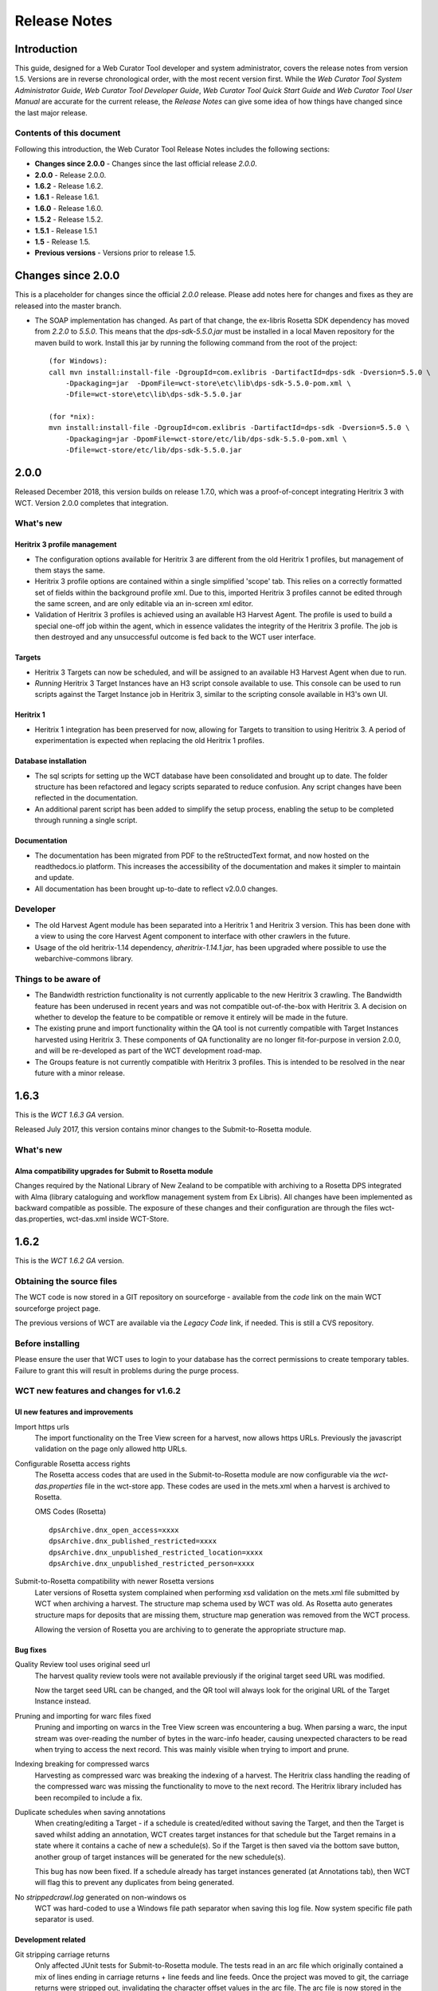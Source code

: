 =============
Release Notes
=============


Introduction
============

This guide, designed for a Web Curator Tool developer and system administrator,
covers the release notes from version 1.5. Versions are in reverse
chronological order, with the most recent version first. While the *Web
Curator Tool System Administrator Guide*, *Web Curator Tool Developer Guide*,
*Web Curator Tool Quick Start Guide* and *Web Curator Tool User Manual* are
accurate for the current release, the *Release Notes* can give some idea of
how things have changed since the last major release.

Contents of this document
-------------------------

Following this introduction, the Web Curator Tool Release Notes includes the
following sections:

-   **Changes since 2.0.0** - Changes since the last official release *2.0.0*.

-   **2.0.0** - Release 2.0.0.

-   **1.6.2** - Release 1.6.2.

-   **1.6.1** - Release 1.6.1.

-   **1.6.0** - Release 1.6.0.

-   **1.5.2** - Release 1.5.2.

-   **1.5.1** - Release 1.5.1

-   **1.5** - Release 1.5.

-   **Previous versions** - Versions prior to release 1.5.


Changes since 2.0.0
===================

This is a placeholder for changes since the official *2.0.0* release. Please
add notes here for changes and fixes as they are released into the master branch.

-   The SOAP implementation has changed. As part of that change, the ex-libris Rosetta SDK dependency has moved from
    `2.2.0` to `5.5.0`. This means that the `dps-sdk-5.5.0.jar` must be installed in a local Maven repository for the
    maven build to work. Install this jar by running the following command from the root of the project::

        (for Windows):
        call mvn install:install-file -DgroupId=com.exlibris -DartifactId=dps-sdk -Dversion=5.5.0 \
            -Dpackaging=jar  -DpomFile=wct-store\etc\lib\dps-sdk-5.5.0-pom.xml \
            -Dfile=wct-store\etc\lib\dps-sdk-5.5.0.jar

        (for *nix):
        mvn install:install-file -DgroupId=com.exlibris -DartifactId=dps-sdk -Dversion=5.5.0 \
            -Dpackaging=jar -DpomFile=wct-store/etc/lib/dps-sdk-5.5.0-pom.xml \
            -Dfile=wct-store/etc/lib/dps-sdk-5.5.0.jar



2.0.0
=====

Released December 2018, this version builds on release 1.7.0, which was a proof-of-concept integrating
Heritrix 3 with WCT. Version 2.0.0 completes that integration.

What's new
-----------

Heritrix 3 profile management
~~~~~~~~~~~~~~~~~~~~~~~~~~~~~~

-   The configuration options available for Heritrix 3 are different from the
    old Heritrix 1 profiles, but management of them stays the same.

-   Heritrix 3 profile options are contained within a single simplified 'scope' tab. This
    relies on a correctly formatted set of fields within the background profile xml. Due
    to this, imported Heritrix 3 profiles cannot be edited through the same screen, and are
    only editable via an in-screen xml editor.

-   Validation of Heritrix 3 profiles is achieved using an available H3 Harvest Agent. The
    profile is used to build a special one-off job within the agent, which in essence validates
    the integrity of the Heritrix 3 profile. The job is then destroyed and any unsuccessful
    outcome is fed back to the WCT user interface.

Targets
~~~~~~~~

-   Heritrix 3 Targets can now be scheduled, and will be assigned to an available H3 Harvest
    Agent when due to run.

-   *Running* Heritrix 3 Target Instances have an H3 script console available to use. This
    console can be used to run scripts against the Target Instance job in Heritrix 3,
    similar to the scripting console available in H3's own UI.

Heritrix 1
~~~~~~~~~~~

-   Heritrix 1 integration has been preserved for now, allowing for Targets to transition
    to using Heritrix 3. A period of experimentation is expected when replacing the old
    Heritrix 1 profiles.

Database installation
~~~~~~~~~~~~~~~~~~~~~~

-   The sql scripts for setting up the WCT database have been consolidated and brought up to date.
    The folder structure has been refactored and legacy scripts separated to reduce confusion. Any
    script changes have been reflected in the documentation.

-   An additional parent script has been added to simplify the setup process, enabling the setup to be
    completed through running a single script.

Documentation
~~~~~~~~~~~~~~

-   The documentation has been migrated from PDF to the reStructedText format, and now hosted on the
    readthedocs.io platform. This increases the accessibility of the documentation and makes it simpler
    to maintain and update.

-   All documentation has been brought up-to-date to reflect v2.0.0 changes.


Developer
----------

-   The old Harvest Agent module has been separated into a Heritrix 1 and Heritrix 3 version. This has
    been done with a view to using the core Harvest Agent component to interface with other crawlers
    in the future.

-   Usage of the old heritrix-1.14 dependency, *aheritrix-1.14.1.jar*, has been upgraded where possible
    to use the webarchive-commons library.


Things to be aware of
----------------------

-   The Bandwidth restriction functionality is not currently applicable to the new Heritrix 3 crawling.
    The Bandwidth feature has been underused in recent years and was not compatible out-of-the-box with
    Heritrix 3. A decision on whether to develop the feature to be compatible or remove it entirely will
    be made in the future.

-   The existing prune and import functionality within the QA tool is not currently compatible with
    Target Instances harvested using Heritrix 3. These components of QA functionality are no longer
    fit-for-purpose in version 2.0.0, and will be re-developed as part of the WCT development road-map.

-   The Groups feature is not currently compatible with Heritrix 3 profiles. This is intended to be resolved
    in the near future with a minor release.


1.6.3
=====

This is the *WCT 1.6.3 GA* version.

Released July 2017, this version contains minor changes to the Submit-to-Rosetta module.

What's new
-----------

Alma compatibility upgrades for Submit to Rosetta module
~~~~~~~~~~~~~~~~~~~~~~~~~~~~~~~~~~~~~~~~~~~~~~~~~~~~~~~~
Changes required by the National Library of New Zealand to be compatible with archiving to
a Rosetta DPS integrated with Alma (library cataloguing and workflow management system
from Ex Libris). All changes have been implemented as backward compatible as possible.
The exposure of these changes and their configuration are through the files wct-das.properties,
wct-das.xml inside WCT-Store.


1.6.2
=====

This is the *WCT 1.6.2 GA* version.

Obtaining the source files
--------------------------

The WCT code is now stored in a GIT repository on sourceforge - available from
the *code* link on the main WCT sourceforge project page.

The previous versions of WCT are available via the *Legacy Code* link, if
needed. This is still a CVS repository.

Before installing
-----------------

Please ensure the user that WCT uses to login to your database has the correct
permissions to create temporary tables. Failure to grant this will result in
problems during the purge process.

WCT new features and changes for v1.6.2
---------------------------------------

UI new features and improvements
~~~~~~~~~~~~~~~~~~~~~~~~~~~~~~~~

Import https urls
    The import functionality on the Tree View screen for a harvest, now allows
    https URLs. Previously the javascript validation on the page only allowed
    http URLs.

Configurable Rosetta access rights
    The Rosetta access codes that are used in the Submit-to-Rosetta module are
    now configurable via the `wct-das.properties` file in the wct-store app.
    These codes are used in the mets.xml when a harvest is archived to Rosetta.

    OMS Codes (Rosetta)
    ::

        dpsArchive.dnx_open_access=xxxx
        dpsArchive.dnx_published_restricted=xxxx
        dpsArchive.dnx_unpublished_restricted_location=xxxx
        dpsArchive.dnx_unpublished_restricted_person=xxxx

Submit-to-Rosetta compatibility with newer Rosetta versions
    Later versions of Rosetta system complained when performing xsd validation
    on the mets.xml file submitted by WCT when archiving a harvest. The
    structure map schema used by WCT was old. As Rosetta auto generates
    structure maps for deposits that are missing them, structure map generation
    was removed from the WCT process.

    Allowing the version of Rosetta you are archiving to to generate the
    appropriate structure map.

Bug fixes
~~~~~~~~~

Quality Review tool uses original seed url
    The harvest quality review tools were not available previously if the
    original target seed URL was modified.

    Now the target seed URL can be changed, and the QR tool will always look for
    the original URL of the Target Instance instead.

Pruning and importing for warc files fixed
    Pruning and importing on warcs in the Tree View screen was encountering a
    bug. When parsing a warc, the input stream was over-reading the number of
    bytes in the warc-info header, causing unexpected characters to be read when
    trying to access the next record. This was mainly visible when trying to
    import and prune.

Indexing breaking for compressed warcs
    Harvesting as compressed warc was breaking the indexing of a harvest. The
    Heritrix class handling the reading of the compressed warc was missing the
    functionality to move to the next record. The Heritrix library included has
    been recompiled to include a fix.

Duplicate schedules when saving annotations
    When creating/editing a Target - if a schedule is created/edited without
    saving the Target, and then the Target is   saved whilst adding an
    annotation, WCT creates target instances for that schedule but the Target
    remains in a state where it contains a cache of new a schedule(s). So if the
    Target is then saved via the bottom save button, another group of target
    instances will be generated for the new schedule(s).

    This bug has now been fixed. If a schedule already has target instances
    generated (at Annotations tab), then WCT will flag this to prevent any
    duplicates from being generated.

No `strippedcrawl.log` generated on non-windows os
    WCT was hard-coded to use a Windows file path separator when saving this
    log file. Now system specific file path separator is used.

Development related
~~~~~~~~~~~~~~~~~~~

Git stripping carriage returns
    Only affected JUnit tests for Submit-to-Rosetta module. The tests read in an
    arc file which originally contained a mix of lines ending in carriage
    returns + line feeds and line feeds. Once the project was moved to git, the
    carriage returns were stripped out, invalidating the character offset values
    in the arc file. The arc file is now stored in the test class as a string,
    in order to preserve all formatting.

Build process special characters
    All non-utf8 characters have been converted to utf8, and project POM files
    changed to build as utf8.

Code repository moved to Github
    Code repository moved to Github, along with all old content that possible to
    take from Sourceforge.


1.6.1
=====

UI new features and improvements
--------------------------------

Date pickers for date fields
    All date fields in WCT now have associated date pickers to aid in selection.

Edit button for view screens
    All possible view screens now have buttons to enable edit mode where the
    user has authority to edit the associated record.

Harvest optimization incl. global option
    There is now the option to specify harvest *optimization* on any target.
    This allows the harvesters to perform harvesting of the associated target
    instances earlier than the schedule otherwise permits. The window for this
    look-ahead is configurable, and defaults to 12 hours.

    This feature can also be disabled on a global basis, temporarily, from the
    `Management->Harvester Configuration->General` screen. Upon restart this
    setting is enabled.

Harvester queue pause
    The queue for harvesters can now be paused on a per-harvester basis. This
    pause only affects harvests which have not yet started - it is still
    possible to pause harvests using the traditional mechanism. To
    activate/deactivate this feature, click the pause/play icon in the
    *Accept tasks* column on the `Management->Harvester Configuration->General`
    screen.

    The intent of this is to be able to pause a specific harvester in order to
    stop it and perform maintenance once harvests are finished.

Scheduling heat map
    A heat map is now available on the target scheduling screen. This allows a
    user to see a rough overview of when jobs are scheduled in the next few
    months or so, in order to choose a day where harvesting is least intensive.

    To view the heat map, visit the `Target->Schedule->edit/new schedule` page.
    Click the calendar icon labelled *heat map* - the days will be colored based
    on how many harvests are scheduled on those days.

    The color of the heat map, and the thresholds used to display the colors,
    are configurable on the  `Management->Harvester Configuration->Bandwidth`
    page. This allows organizations of any size to customize the heat map to the
    capabilities of their harveters.

Import profile to any agency
    The profile import page now has the ability to select any agency to import
    a profile into. This option is only available when the logged in user has
    the authority to manager the profiles for all agencies. When this authority
    is not present, that user's agency is used for the import.

Ability to delete all intray tasks
    There is now a button to allow the deletion of all intray tasks, intended
    mainly for organizations that do not make use of the tasks.

Ability to hide intray tasks
    Similar to the ability to delete all tasks, the tasks can also be hidden
    from view on a per-agency basis. The configuration for this feature is on
    the edit agency page.

Target URL edit
    It is now possible to edit Target URLs once they have been created. Note that
    this will affect all existing and future scheduled target instances!

Target description search
    It is now possible to search inside the description of targets on the target
    listing screen.

Reply-to email address in permissions
    There is now a configurable *reply-to* email address on the permission
    template edit screen. This will show in most modern email clients as
    *Reply-to:* and should be used as the default reply to address in clients
    which support it.

Annotations prompt to save
    When clicking the *add* button for annotations, a prompt now asks whether
    the user wants to save the associated target, target instance, or group.

Indicator flag color picker improvement
    The indicator flag color picker now updates when colors are selected, rather
    than having to click the color wheel icon in the bottom right.

Completed harvests can be *harvested now* where user has authority, state is reset to *Approved*
    Where a user has authority to reinstate and approve a target, they do not
    need to manually change the state to *approved* when adding a new schedule
    or using *harvest now*.

Completed harvests can have schedules added where user has authority, state is reset to *Approved*
    Where a user has authority to reinstate and approve a target, they do not
    need to manually change the state to *approved* when adding a new schedule
    or using *harvest now*.

Groups with sub-groups can now be styled using CSS
    The text for groups with sub-groups in the group listing screen can now be
    styled using CSS.

Rejection reason is shown against rejected harvest results
    The rejection reason was not visible in any UI element for a rejected
    harvest result.  This has been added to the harvest result listing screen.

Bug fixes
---------

Non-english character support for all WCT screens (providing database is configured correctly)
    When the database is configured to support UTF-8 characters, the user
    interface now supports non-english characters on all screens, including
    permissions emails.

    If you are experiencing problems with UTF-8 characters after this release,
    ensure that the database tables explicitly support UTF-8.

Non-existant scheduling alert
    When attempting to create a Target schedule which falls on non-existant
    dates, an alert will be displayed. This is show for custom schedules as
    well as any schedule with a frequency of monthly or less.

    For example, a monthly schedule on the 30th day of the month will not fire
    in February, and a monthly schedule on the 31st day of the month will only
    fire seven months a year, as February, April etc have less than 31 days.

Profile null pointers fixed
    Null pointer exceptions caused by the absence of a default profile have been
    fixed. This was especially a problem when users were creating targets using
    the *bootstrap* user, and was generally experienced by new users of WCT.

Various other null pointers fixed
    A variety of other `NullPointerException` errors have been fixed.

Permissions orphan records
    The database was amended so that permissions records were not duplicated
    then orphaned when any change to permissions was made. In organizations
    where a lot of permissions changes were made, this could result in a large
    number of orphaned records.

Indicator flags can now only be applied to targets for the same agency
    Previously if a user had the "manage flags" authority they could assign any
    indicator flag to any target instance. This can result in users without that
    privilege from being able to find those target instances during a TI search
    by indicator flag.

    Updated Target Instance edit screen to only allow indicator flags for the
    same agency as the owner of the target.

Viewing other TIs in harvest history changes the TI being reviewed
    When reviewing a target instance, clicking on any other target instance in
    the harvest history screen caused a change in the target instance originally
    being reviewed. In some cases users were endorsing the wrong target instance,
    believing that they were still reviewing the one they originally chose to
    review.

    The target instance being reviewed now does not change unless the user
    decides to review the one selected in the target history, and a warning is
    displayed indicating this fact.

Target instances are now completely created for targets with repeating schedules
    A bug was introduced in WCT 1.6 that meant target instances were not created
    when adding a schedule to a target and saving. Any subsequent saves would
    create one target instance, but it could result in missing target instances.
    This has been fixed.

Max width of target, QA indicator screens has been limited to prevent scroll bars
    When using particularly long seeds or target names, a scroll bar on the
    target listing screen was necessary, similarly for the QA indicator listing.
    The table contents are now wrapped and sized appropriately.

The eSerial *next* function (used by NLNZ) has been included on the QA Target Instance Summary page
    Previously, the archive button would not show the *custom deposit form* for
    Rosetta.  A *next* button now allows this function as per the Harvest Result
    screen.

Deletion of harvest resources fixed (requires that WCT database can create temporary tables)
    A potential problem with the deletion of harvest resources was fixed - a
    null pointer exception was possible, which meant that only one harvest was
    deleted per execution of the purge process. Additionally, the WCT database
    user needs authority to create temporary tables (e.g. for Oracle
    `GRANT CREATE TEMPORARY TABLE to usr_wct`)

Development related
-------------------

Jetty/H2 database standalone development environment
    It is no longer necessary to install tomcat, a database etc to get a basic
    WCT environment set up and running.

    See the *Developer Guide* for details.

Database upgrade script fixes
    Problems encountered by various users in the database upgrade scripts have
    been corrected. Upgrade scripts for 1.6.1 have been explicitly tested in
    all three databases.

Sourceforge tickets cleaned up and up-to-date
    Some sourceforge tickets had been fixed in the code, but not yet updated.
    Others were no longer necessary, or not possible to change as are not part
    of WCT. These have been investigated and resolved where applicable.


1.6.0
=====

Release 1.6.0 greatly enhances the automated quality assurance (QA) features by
providing a preview of each harvest and an automated recommendation. It contains
a large number of updates summarised in the list below. Further details can be
found in the release notes in the download and on the website.

Updates
-------

FT001
    Added config parameter to enable new QA module

FT002
    Added new target instance summary screen (QA control and streamlines access
    to other WCT functions)

FT005
    Added the QA Recommendation Service

FT006
    Added website preview to target instances screen

FT007
    Extended target instance flags (enables adhoc grouping)

FT008
    Enhanced target instance search screen (sortable columns, filters and annotations as tooltips)

FT009
    Integrated existing schedule service into new summary screen

FT011
    Added 'Auto-prune' service

FT010
    New Report: Heritrix Status Code Summary

FT003
    New Report: Crawl differential comparison (New URIs + Matching URIs + Missing URIs)

FT012
    New Report: URL count by Domain Summary

FT013
    New Report: Off-scope URIs

FT014
    New Report: Long URIs

FT015
    New Report: Unknown MIME Types

FT016
    New Report: robots.txt entries disallowed

FT017
    New Report: Repeating patterns in URIs

SourceForge bug fixes
---------------------

In addition, the following SourceForge bug fixes have been applied:

3434492
    Warc write process with prune tool

2989826
    Group schedule target to harvest agent errors

2870218
    HibernateOptimisticLockingFailureException

Community and internal testing bug fixes
----------------------------------------

The following bugs have also been fixed as a result of user community and
internal testing:

-   Memory leak caused by target instances being pinned into memory by
    tag-pooling (also see 'WCT Configuration and Deployment Guide (WCT 1.6).pdf')
-   Removed target instance from session after exiting edit mode
-   Malformed initial <select> HTML tag within the <wct:list> tag caused options
    to disappear


1.5.2
=====

Release 1.5.2 is primarily a maintenance update of the Web Curator Tool. It contains a number of bugfixes and
enhancements. These are summarised in the list below:

*Further details for each item can be found in the SourceForge Enhancement Tracker where relevant.*

-   SourceForge Ref: 3162584 - Fix bug where Targets with open schedules were erroneously going to completed status
-   SourceForge Ref: 3162582 - Fix problem with Illegal group reference error on review
-   SourceForge Ref: 3169679 - Add Rejection Reason functionality
-   SourceForge Ref: 3162580 - Fix bug where errors thrown when Re-start indexing used
-   SourceForge Ref: 3072266 - Implemented batch re-assignment of Target profiles to fix issues such as 'bad effect on
    Approved targets when profile is Disabled'.
-   SourceForge Ref: 2941648 - Add facility to reject harvests stuck in 'restart indexing'
-   SourceForge Ref: 2952587 - Approved targets should stay approved after profile edits - enhanced logic regarding
    Target state changes when editing profiles
-   SourceForge Ref: 2940542 - Seed URL too long for database column - column width increased
-   SourceForge Ref: 3162604 - By default checkProcessor bean will be disabled in harvest agent
-   SourceForge Ref: 3162649 - Property file update - to fix typographical error in das.properties file
-   SourceForge Ref: 3162600 - Date locale - bandwith settings bug
-   SourceForge Ref: 3025576 - Fix bug introduced by Endorse/unendorse actions in WCT version 1.5
-   SourceForge Ref: 3162610 - fix absolute paths coded into certain jsp and css files
-   SourceForge Ref: 2943743 - Fix bug causing error after approving a target in some circumstances
-   SourceForge Ref: 3006785 - Log IP address of harvested files to the crawl.log
-   SourceForge Ref: 3162609 - Disk check bean not checking correct partition
-   SourceForge Ref: 3162581 - Fix bug where URIListRegExpFilter not working in some profiles
-   SourceForge Ref: 2983692 - Correct the permission checking logic where users are allowed to create permission
    request templates
-   SourceForge Ref: 3162597 - Add 'view target instances' link to Target Action Column
-   SourceForge Ref: 2983693 - Add new field to Harvest Auths permissions tab to allow saving of permission responses
-   SourceForge Ref: 3016176 - Crawler Activity Report modifications - add filters
-   SourceForge Ref: 2970877 - Link to associated target instance records from Harvest History table and navigate back
    again
-   SourceForge Ref: 3097070 - Fix profile issues regarding redundant fields in DecideRules when setting scope
-   SourceForge Ref: <none, BL specific enhancement> - Switch Automated QA on/off on a per target basis
-   SourceForge Ref: <none, BL specific enhancement> - Allow the importing of missing content into a harvest via the
    wctaqa report
-   SourceForge Ref: <none, BL specific enhancement> - SOAP API call enhancements which allow automation of certain
    setup tasks from external applications


1.5.1
=====

Release 1.5.1 is primarily a maintenance update of the Web Curator Tool. It contains a number of bugfixes, enhancements
and performance improvements. These are summarised in the lists below:

*Further details for each item can be found in the SourceForge Tracker.*

Enhancements
------------

-   SourceForge 2935731: Ability to add missing files to a harvest before submitting to archive
-   SourceForge 1828045: Ability to set harvest alerts, triggered from Target record via alertable annotations
-   SourceForge 2892942: Ability to export and import profiles to xml files
-   SourceForge 2892356: Ability to sort the views of targets, target instances and harvest authorisations by name and
    date
-   SourceForge 2934308: Ability to view hidden targets, target instances and groups (where display flag is false)
-   SourceForge 2892361: Highlight the primary seed URL on target records
-   SourceForge 2892965: Set Targets to Completed status when appropriate
-   SourceForge 2932069: Ability to create Group sub-categories
-   SourceForge 1828045: Display alert icon against scheduled TIs when associated Target has alertable annotations
-   SourceForge 2932065: Add a 'Submit to Archive' icon to action column of endorsed Target Instances
-   SourceForge 2931964: Facility to add Annotations on Access tab of Targets/Groups and the Display tab of TIs
-   SourceForge 2892358: Capture WCT and Heritrix version numbers used when harvesting, display on Target Instance
-   SourceForge 2892367: Distinguish between first time harvests and repeat harvests for a given Target
-   SourceForge 2617632: Implement Tree Tool display enhancements
-   SourceForge 2511377: Add ability to display crawl path (hop path) in tree tool view
-   SourceForge 2892363: Display the date that permissions letter/email was sent on Harvest Authorisations view
-   SourceForge 1774427: Selection Note and Evaluation Note fields on Target record annotations tab were too short



Bugfixes
--------

-   Fixed issue 2932075: Allow pre v1.5 harvests to be reviewed using wayback
-   Fixed issue 2892945: Harvest profile description field length bug
-   Fixed issue 2156378: Two default active profiles causes crash on new target screen
-   Fixed issue 2931967: Submitting Target instance to archive now returns user to instances list screen
-   Fixed issue ???????: WCT timeout was occuring when reviewing large harvests (raised directly via BL no Sourceforge
    ref)
-   Fixed issue 3004090: Slow performance when accessing WCT targets/instances with group schedules
-   Fixed issue 2931964: Annotations on Access tab of Targets and the Display tab of TIs
-   Fixed issue 2928219: System Activity Report slow or unresponsive
-   Fixed issue 1557611: Name duplication conflict between Target and Group names


1.5
===

Release 1.5 is the fourth major update of the Web Curator Tool. This release is mainly concerned with the optional
integration of Wayback as an additional quality review tool, and the simplification of system configuration using
properties files; but also contains a small number of additional enhancements and bugfixes summarised in the list below.
Further details for each item can be found in the SourceForge Tracker.

Enhancements
------------

-   Quality Review Update to use wayback (2807159)
-   Properties file for spring config (2807161)
-   Autopopulate dublin core title field from target title (2815658)
-   Target section multiple action on seeds (2811357)
-   Add *Harvested* link to list of quick links (SourceForge# 2811364)
-   Ability to submit to a Rosetta based archive

Bugfixes
--------

-   Fixed issue 2815654: Reindexing fails
-   Fixed issue 2807164: MYSQL install file update
-   Fixed issue 2810210: Sub-group deletion exception
-   Fixed issue 2775423: Browse tool throwing exceptions with bad URI's


Previous versions
=================

This docuemnt does not include the *Release notes* for versions before 1.5.